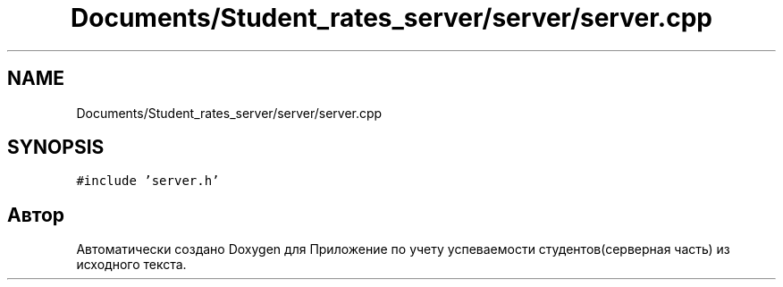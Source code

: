 .TH "Documents/Student_rates_server/server/server.cpp" 3 "Вт 29 Дек 2020" "Приложение по учету успеваемости студентов(серверная часть)" \" -*- nroff -*-
.ad l
.nh
.SH NAME
Documents/Student_rates_server/server/server.cpp
.SH SYNOPSIS
.br
.PP
\fC#include 'server\&.h'\fP
.br

.SH "Автор"
.PP 
Автоматически создано Doxygen для Приложение по учету успеваемости студентов(серверная часть) из исходного текста\&.
